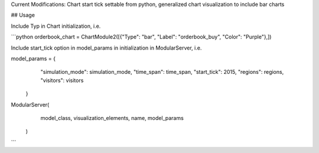 Current Modifications: Chart start tick settable from python, generalized chart visualization to include bar charts


## Usage

Include Typ in Chart initialization, i.e. 

```python
orderbook_chart = ChartModule2([{"Type": "bar", "Label": "orderbook_buy", "Color": "Purple"},])


Include start_tick option in model_params in initialization in ModularServer, i.e.

model_params = {
            "simulation_mode": simulation_mode,
            "time_span": time_span,
            "start_tick": 2015,
            "regions": regions,
            "visitors": visitors
        }

ModularServer(
            model_class,
            visualization_elements,
            name,
            model_params
        )
``` 

